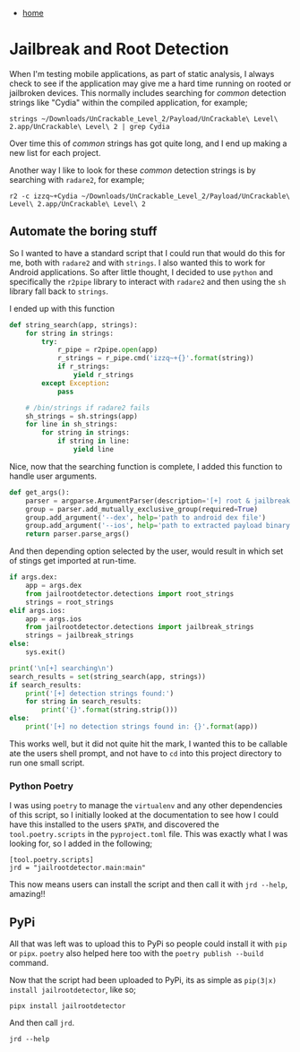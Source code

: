 #+HTML_HEAD: <link rel="stylesheet" type="text/css" href="org.css"/>
#+OPTIONS: num:0 toc:nil html-postamble:nil
#+PROPERTY: header-args :tangle yes :exports both :eval no-export :results output
 - [[file:index.html][home]]
* Jailbreak and Root Detection
When I'm testing mobile applications, as part of static analysis, I always check to see if the application may give me a hard time running on rooted or jailbroken devices. This normally includes searching for /common/ detection strings like "Cydia" within the compiled application, for example;

#+begin_src shell :results output
  strings ~/Downloads/UnCrackable_Level_2/Payload/UnCrackable\ Level\ 2.app/UnCrackable\ Level\ 2 | grep Cydia
#+end_src

#+RESULTS:
: /Applications/Cydia.app
: /Applications/Cydia.app

Over time this of /common/ strings has got quite long, and I end up making a new list for each project.

Another way I like to look for these /common/ detection strings is by searching with =radare2=, for example;

#+begin_src shell :results output
  r2 -c izzq~+Cydia ~/Downloads/UnCrackable_Level_2/Payload/UnCrackable\ Level\ 2.app/UnCrackable\ Level\ 2
#+end_src

#+RESULTS:
: 0xeea1 24 23 /Applications/Cydia.app
: 0xef20 36 35 cydia://package/com.example.package

** Automate the boring stuff
So I wanted to have a standard script that I could run that would do this for me, both with =radare2= and with =strings=. I also wanted this to work for Android applications. So after little thought, I decided to use =python= and specifically the =r2pipe= library to interact with =radare2= and then using the =sh= library fall back to =strings=.

I ended up with this function

#+begin_src python :results output
  def string_search(app, strings):
      for string in strings:
          try:
              r_pipe = r2pipe.open(app)
              r_strings = r_pipe.cmd('izzq~+{}'.format(string))
              if r_strings:
                  yield r_strings
          except Exception:
              pass

      # /bin/strings if radare2 fails
      sh_strings = sh.strings(app)
      for line in sh_strings:
          for string in strings:
              if string in line:
                  yield line
#+end_src

Nice, now that the searching function is complete, I added this function to handle user arguments.

#+begin_src python :results output
  def get_args():
      parser = argparse.ArgumentParser(description='[+] root & jailbreak detection')
      group = parser.add_mutually_exclusive_group(required=True)
      group.add_argument('--dex', help='path to android dex file')
      group.add_argument('--ios', help='path to extracted payload binary')
      return parser.parse_args()
#+end_src

And then depending option selected by the user, would result in which set of stings get imported at run-time.

#+begin_src python :results output
      if args.dex:
          app = args.dex
          from jailrootdetector.detections import root_strings
          strings = root_strings
      elif args.ios:
          app = args.ios
          from jailrootdetector.detections import jailbreak_strings
          strings = jailbreak_strings
      else:
          sys.exit()

      print('\n[+] searching\n')
      search_results = set(string_search(app, strings))
      if search_results:
          print('[+] detection strings found:')
          for string in search_results:
              print('{}'.format(string.strip()))
      else:
          print('[+] no detection strings found in: {}'.format(app))
#+end_src

This works well, but it did not quite hit the mark, I wanted this to be callable ate the users shell prompt, and not have to =cd= into this project directory to run one small script.

*** Python Poetry
I was using =poetry= to manage the =virtualenv= and any other dependencies of this script, so I initially looked at the documentation to see how I could have this installed to the users =$PATH=, and discovered the =tool.poetry.scripts= in the =pyproject.toml= file. This was exactly what I was looking for, so I added in the following;

#+begin_example
  [tool.poetry.scripts]
  jrd = "jailrootdetector.main:main"
#+end_example

This now means users can install the script and then call it with =jrd --help=, amazing!!

** PyPi
All that was left was to upload this to PyPi so people could install it with =pip= or =pipx=. =poetry= also helped here too with the =poetry publish --build= command.

Now that the script had been uploaded to PyPi, its as simple as =pip(3|x) install jailrootdetector=, like so;

#+begin_src shell :results output
  pipx install jailrootdetector
#+end_src

And then call =jrd=.

#+begin_src shell :results output
  jrd --help
#+end_src

#+RESULTS:
#+begin_example
  usage: jrd [-h] (--dex DEX | --ios IOS)

  [+] root & jailbreak detection

  optional arguments:
    -h, --help  show this help message and exit
    --dex DEX   path to android dex file
    --ios IOS   path to extracted payload binary
#+end_example
